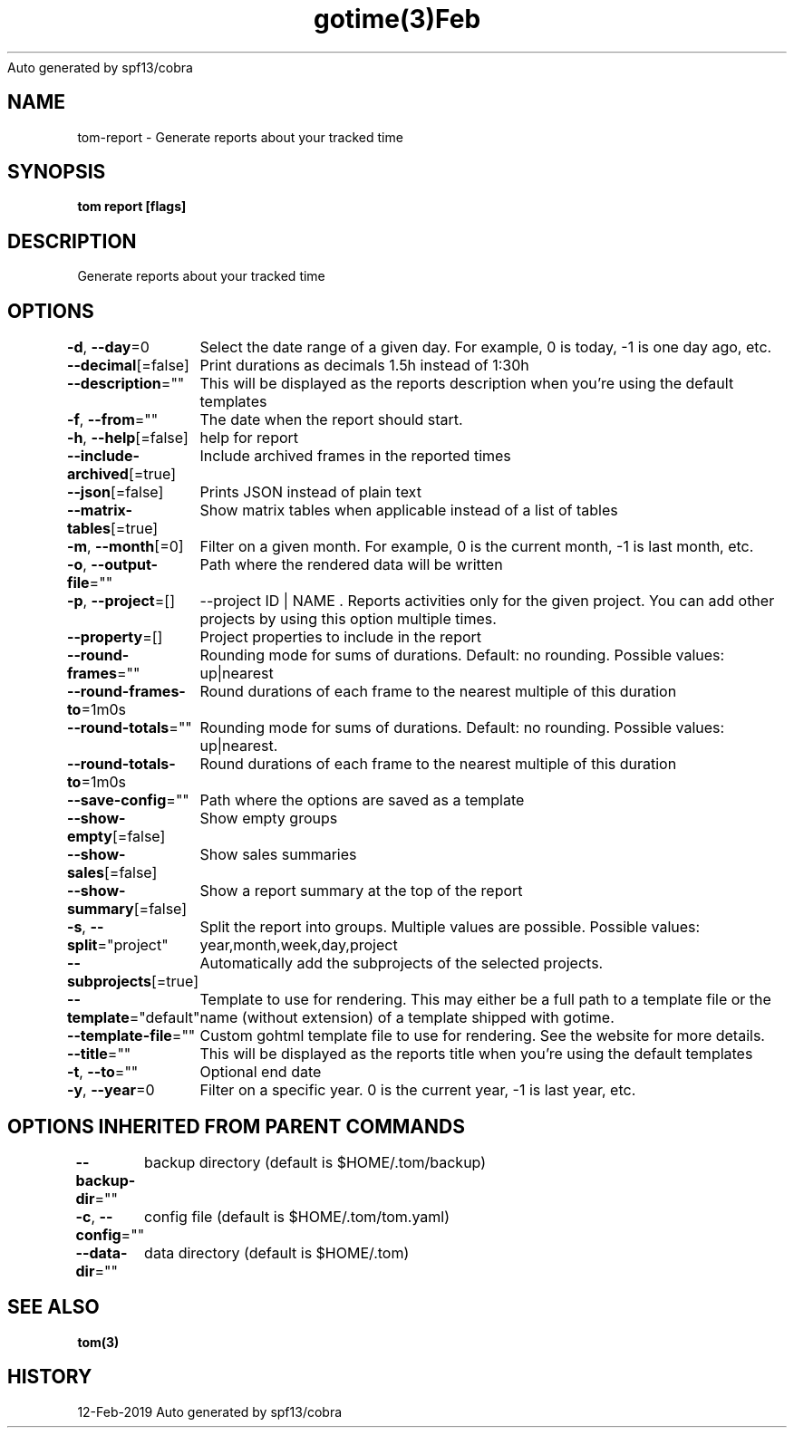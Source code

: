.nh
.TH gotime(3)Feb 2019
Auto generated by spf13/cobra

.SH NAME
.PP
tom\-report \- Generate reports about your tracked time


.SH SYNOPSIS
.PP
\fBtom report [flags]\fP


.SH DESCRIPTION
.PP
Generate reports about your tracked time


.SH OPTIONS
.PP
\fB\-d\fP, \fB\-\-day\fP=0
	Select the date range of a given day. For example, 0 is today, \-1 is one day ago, etc.

.PP
\fB\-\-decimal\fP[=false]
	Print durations as decimals 1.5h instead of 1:30h

.PP
\fB\-\-description\fP=""
	This will be displayed as the reports description when you're using the default templates

.PP
\fB\-f\fP, \fB\-\-from\fP=""
	The date when the report should start.

.PP
\fB\-h\fP, \fB\-\-help\fP[=false]
	help for report

.PP
\fB\-\-include\-archived\fP[=true]
	Include archived frames in the reported times

.PP
\fB\-\-json\fP[=false]
	Prints JSON instead of plain text

.PP
\fB\-\-matrix\-tables\fP[=true]
	Show matrix tables when applicable instead of a list of tables

.PP
\fB\-m\fP, \fB\-\-month\fP[=0]
	Filter on a given month. For example, 0 is the current month, \-1 is last month, etc.

.PP
\fB\-o\fP, \fB\-\-output\-file\fP=""
	Path where the rendered data will be written

.PP
\fB\-p\fP, \fB\-\-project\fP=[]
	\-\-project ID | NAME . Reports activities only for the given project. You can add other projects by using this option multiple times.

.PP
\fB\-\-property\fP=[]
	Project properties to include in the report

.PP
\fB\-\-round\-frames\fP=""
	Rounding mode for sums of durations. Default: no rounding. Possible values: up|nearest

.PP
\fB\-\-round\-frames\-to\fP=1m0s
	Round durations of each frame to the nearest multiple of this duration

.PP
\fB\-\-round\-totals\fP=""
	Rounding mode for sums of durations. Default: no rounding. Possible values: up|nearest.

.PP
\fB\-\-round\-totals\-to\fP=1m0s
	Round durations of each frame to the nearest multiple of this duration

.PP
\fB\-\-save\-config\fP=""
	Path where the options are saved as a template

.PP
\fB\-\-show\-empty\fP[=false]
	Show empty groups

.PP
\fB\-\-show\-sales\fP[=false]
	Show sales summaries

.PP
\fB\-\-show\-summary\fP[=false]
	Show a report summary at the top of the report

.PP
\fB\-s\fP, \fB\-\-split\fP="project"
	Split the report into groups. Multiple values are possible. Possible values: year,month,week,day,project

.PP
\fB\-\-subprojects\fP[=true]
	Automatically add the subprojects of the selected projects.

.PP
\fB\-\-template\fP="default"
	Template to use for rendering. This may either be a full path to a template file or the name (without extension) of a template shipped with gotime.

.PP
\fB\-\-template\-file\fP=""
	Custom gohtml template file to use for rendering. See the website for more details.

.PP
\fB\-\-title\fP=""
	This will be displayed as the reports title when you're using the default templates

.PP
\fB\-t\fP, \fB\-\-to\fP=""
	Optional end date

.PP
\fB\-y\fP, \fB\-\-year\fP=0
	Filter on a specific year. 0 is the current year, \-1 is last year, etc.


.SH OPTIONS INHERITED FROM PARENT COMMANDS
.PP
\fB\-\-backup\-dir\fP=""
	backup directory (default is $HOME/.tom/backup)

.PP
\fB\-c\fP, \fB\-\-config\fP=""
	config file (default is $HOME/.tom/tom.yaml)

.PP
\fB\-\-data\-dir\fP=""
	data directory (default is $HOME/.tom)


.SH SEE ALSO
.PP
\fBtom(3)\fP


.SH HISTORY
.PP
12\-Feb\-2019 Auto generated by spf13/cobra
